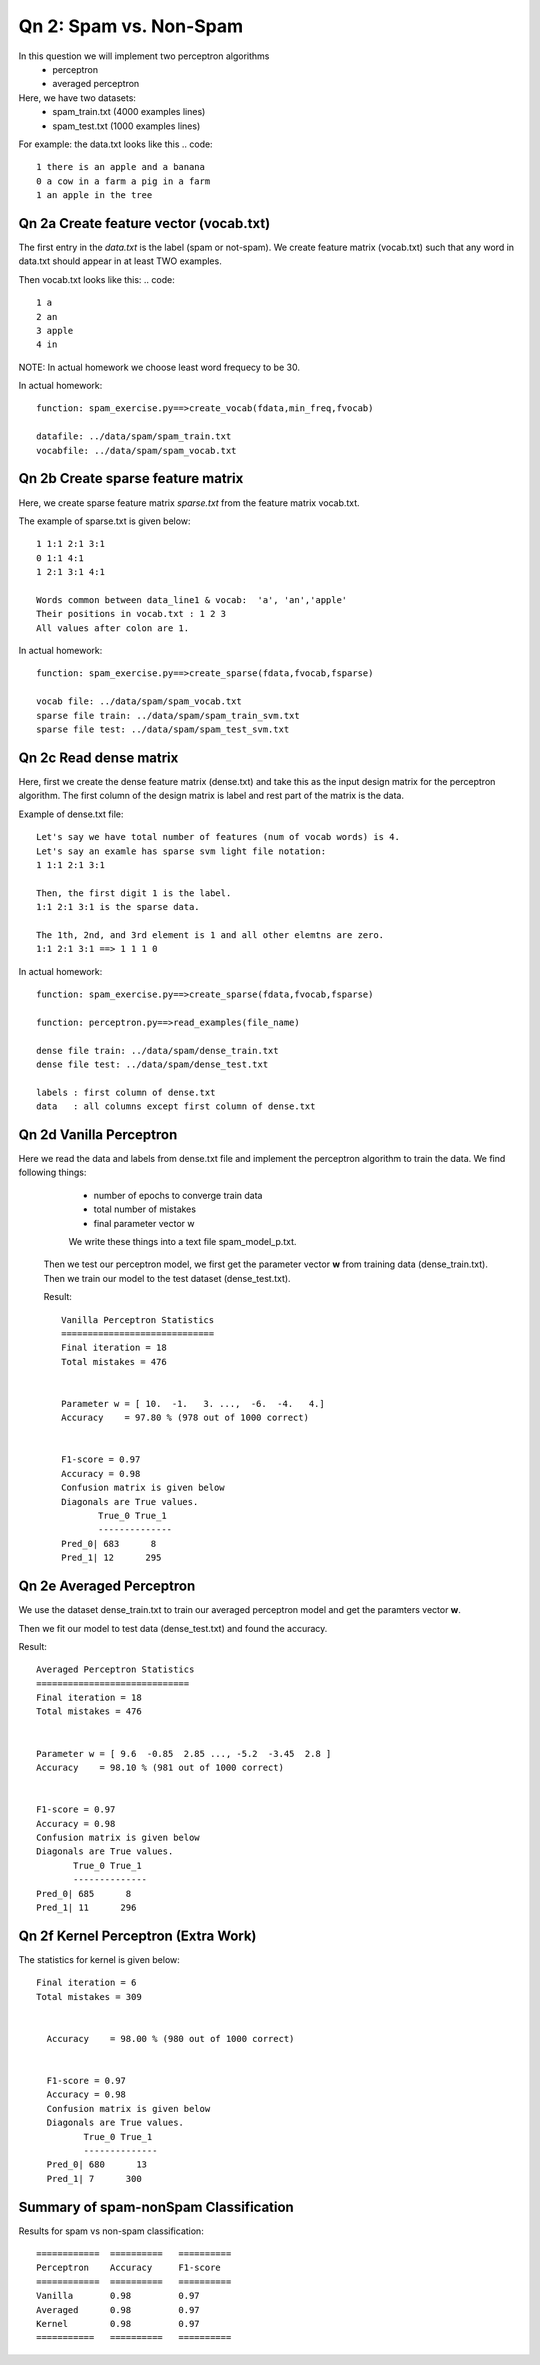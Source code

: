 Qn 2: Spam vs. Non-Spam
=====================================================

In this question we will implement two perceptron algorithms
  - perceptron
  - averaged perceptron

Here, we have two datasets:
  - spam_train.txt (4000 examples lines)
  - spam_test.txt  (1000 examples lines)

For example: the data.txt looks like this
.. code::

  1 there is an apple and a banana
  0 a cow in a farm a pig in a farm
  1 an apple in the tree


Qn 2a Create feature vector (vocab.txt)
-----------------------------------------

The first entry in the `data.txt` is the label (spam or not-spam). We create feature matrix (vocab.txt) such that
any word in data.txt should appear in at least TWO examples.

Then vocab.txt looks like this:
.. code::

  1 a
  2 an
  3 apple
  4 in

NOTE: In actual homework we choose least word frequecy to be 30.

In actual homework::

  function: spam_exercise.py==>create_vocab(fdata,min_freq,fvocab)

  datafile: ../data/spam/spam_train.txt
  vocabfile: ../data/spam/spam_vocab.txt


Qn 2b Create sparse feature matrix
-----------------------------------------

Here, we create sparse feature matrix `sparse.txt` from
the feature matrix vocab.txt.

The example of sparse.txt is given below::

  1 1:1 2:1 3:1
  0 1:1 4:1
  1 2:1 3:1 4:1

  Words common between data_line1 & vocab:  'a', 'an','apple'
  Their positions in vocab.txt : 1 2 3
  All values after colon are 1.

In actual homework::

  function: spam_exercise.py==>create_sparse(fdata,fvocab,fsparse)

  vocab file: ../data/spam/spam_vocab.txt
  sparse file train: ../data/spam/spam_train_svm.txt
  sparse file test: ../data/spam/spam_test_svm.txt

Qn 2c Read dense matrix
-----------------------------------------

Here, first we create the dense feature matrix (dense.txt)
and take this as the input design matrix for the perceptron
algorithm. The first column of the design matrix is label
and rest part of the matrix is the data.

Example of dense.txt file::

    Let's say we have total number of features (num of vocab words) is 4.
    Let's say an examle has sparse svm light file notation:
    1 1:1 2:1 3:1
    
    Then, the first digit 1 is the label.
    1:1 2:1 3:1 is the sparse data.
    
    The 1th, 2nd, and 3rd element is 1 and all other elemtns are zero.
    1:1 2:1 3:1 ==> 1 1 1 0

In actual homework::

  function: spam_exercise.py==>create_sparse(fdata,fvocab,fsparse)

  function: perceptron.py==>read_examples(file_name)

  dense file train: ../data/spam/dense_train.txt
  dense file test: ../data/spam/dense_test.txt

  labels : first column of dense.txt
  data   : all columns except first column of dense.txt

Qn 2d Vanilla Perceptron
-----------------------------------------
Here we read the data and labels from dense.txt file and
implement the perceptron algorithm to train the data.
We find following things:

  - number of epochs to converge train data
  - total number of mistakes
  - final parameter vector w

  We write these things into a text file spam_model_p.txt.

 Then we test our perceptron model, we first get the parameter
 vector **w** from training data (dense_train.txt).
 Then we train our model
 to the test dataset (dense_test.txt).

 Result::

   Vanilla Perceptron Statistics
   =============================
   Final iteration = 18
   Total mistakes = 476


   Parameter w = [ 10.  -1.   3. ...,  -6.  -4.   4.]
   Accuracy    = 97.80 % (978 out of 1000 correct)


   F1-score = 0.97
   Accuracy = 0.98
   Confusion matrix is given below
   Diagonals are True values.
          True_0 True_1
          --------------
   Pred_0| 683      8
   Pred_1| 12      295

Qn 2e Averaged Perceptron
-----------------------------------------
We use the dataset dense_train.txt to train our averaged
perceptron model and get the paramters vector **w**.

Then we fit our model to test data (dense_test.txt) and
found the accuracy.

Result::

  Averaged Perceptron Statistics
  =============================
  Final iteration = 18
  Total mistakes = 476


  Parameter w = [ 9.6  -0.85  2.85 ..., -5.2  -3.45  2.8 ]
  Accuracy    = 98.10 % (981 out of 1000 correct)


  F1-score = 0.97
  Accuracy = 0.98
  Confusion matrix is given below
  Diagonals are True values.
         True_0 True_1
         --------------
  Pred_0| 685      8
  Pred_1| 11      296

Qn 2f Kernel Perceptron (Extra Work)
-----------------------------------------

The statistics for kernel is given below::

  Final iteration = 6
  Total mistakes = 309


    Accuracy    = 98.00 % (980 out of 1000 correct)


    F1-score = 0.97
    Accuracy = 0.98
    Confusion matrix is given below
    Diagonals are True values.
           True_0 True_1
           --------------
    Pred_0| 680      13
    Pred_1| 7      300

Summary of spam-nonSpam Classification
----------------------------------------

Results for spam vs non-spam classification::


  ============  ==========   ==========
  Perceptron    Accuracy     F1-score
  ============  ==========   ==========
  Vanilla       0.98         0.97      
  Averaged      0.98         0.97
  Kernel        0.98         0.97
  ===========   ==========   ==========
